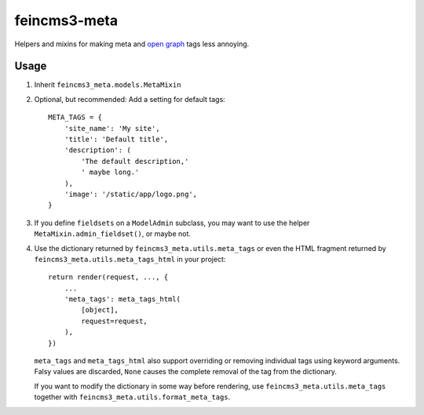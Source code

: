 =============
feincms3-meta
=============

Helpers and mixins for making meta and `open graph`_ tags less annoying.

Usage
=====

1. Inherit ``feincms3_meta.models.MetaMixin``
2. Optional, but recommended: Add a setting for default tags::

    META_TAGS = {
        'site_name': 'My site',
        'title': 'Default title',
        'description': (
            'The default description,'
            ' maybe long.'
        ),
        'image': '/static/app/logo.png',
    }

3. If you define ``fieldsets`` on a ``ModelAdmin`` subclass, you may
   want to use the helper ``MetaMixin.admin_fieldset()``, or maybe not.

4. Use the dictionary returned by ``feincms3_meta.utils.meta_tags`` or
   even the HTML fragment returned by
   ``feincms3_meta.utils.meta_tags_html`` in your project::

    return render(request, ..., {
        ...
        'meta_tags': meta_tags_html(
            [object],
            request=request,
        ),
    })

   ``meta_tags`` and ``meta_tags_html`` also support overriding or
   removing individual tags using keyword arguments. Falsy values are
   discarded, ``None`` causes the complete removal of the tag from the
   dictionary.

   If you want to modify the dictionary in some way before rendering,
   use ``feincms3_meta.utils.meta_tags`` together with
   ``feincms3_meta.utils.format_meta_tags``.

.. _open graph: http://ogp.me/


